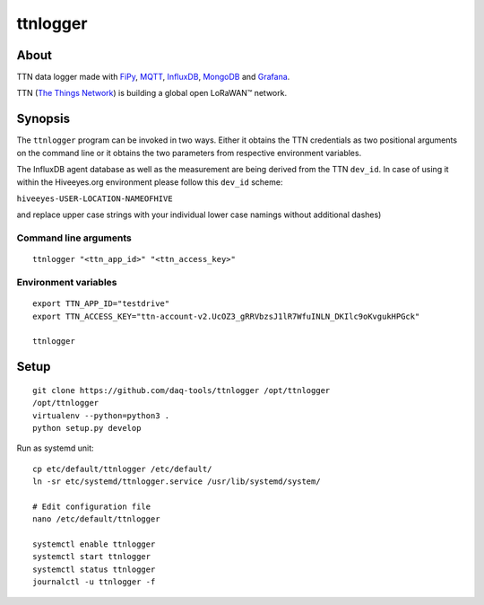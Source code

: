 #########
ttnlogger
#########


*****
About
*****
TTN data logger made with FiPy_, MQTT_, InfluxDB_, MongoDB_ and Grafana_.

TTN (`The Things Network`_) is building a global open LoRaWAN™ network.


********
Synopsis
********
The ``ttnlogger`` program can be invoked in two ways. Either it obtains the TTN
credentials as two positional arguments on the command line or it obtains the two
parameters from respective environment variables.

The InfluxDB agent database as well as the measurement are being derived from
the TTN ``dev_id``. In case of using it within the Hiveeyes.org environment
please follow this ``dev_id`` scheme:

``hiveeyes-USER-LOCATION-NAMEOFHIVE``

and replace upper case strings with your individual lower case namings without additional dashes)

Command line arguments
----------------------
::

    ttnlogger "<ttn_app_id>" "<ttn_access_key>"


Environment variables
---------------------
::

    export TTN_APP_ID="testdrive"
    export TTN_ACCESS_KEY="ttn-account-v2.UcOZ3_gRRVbzsJ1lR7WfuINLN_DKIlc9oKvgukHPGck"

    ttnlogger


*****
Setup
*****
::

    git clone https://github.com/daq-tools/ttnlogger /opt/ttnlogger
    /opt/ttnlogger
    virtualenv --python=python3 .
    python setup.py develop


Run as systemd unit::

    cp etc/default/ttnlogger /etc/default/
    ln -sr etc/systemd/ttnlogger.service /usr/lib/systemd/system/

    # Edit configuration file
    nano /etc/default/ttnlogger

    systemctl enable ttnlogger
    systemctl start ttnlogger
    systemctl status ttnlogger
    journalctl -u ttnlogger -f



.. _The Things Network: https://www.thethingsnetwork.org/
.. _FiPy: https://pycom.io/product/fipy/
.. _MQTT: https://mqtt.org/
.. _InfluxDB: https://github.com/influxdata/influxdb
.. _MongoDB: https://github.com/mongodb/mongo
.. _Grafana: https://github.com/grafana/grafana
